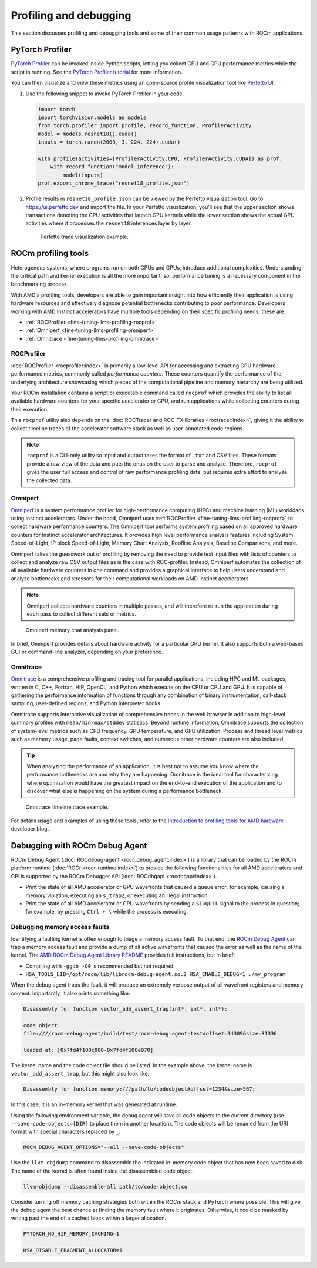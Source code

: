 .. meta::
   :description: How to fine-tune LLMs with ROCm
   :keywords: ROCm, LLM, fine-tuning, usage, tutorial, profiling, debugging, performance, Triton

***********************
Profiling and debugging
***********************

This section discusses profiling and debugging tools and some of their common usage patterns with ROCm applications.

PyTorch Profiler
================

`PyTorch Profiler <https://pytorch.org/docs/stable/profiler.html>`_ can be invoked inside Python scripts, letting you
collect CPU and GPU performance metrics while the script is running. See the `PyTorch Profiler tutorial
<https://pytorch.org/tutorials/recipes/recipes/profiler_recipe.html>`_ for more information.

You can then visualize and view these metrics using an open-source profile visualization tool like
`Perfetto UI <https://ui.perfetto.dev>`_.

#. Use the following snippet to invoke PyTorch Profiler in your code.

   .. code-block:: python

      import torch
      import torchvision.models as models
      from torch.profiler import profile, record_function, ProfilerActivity
      model = models.resnet18().cuda()
      inputs = torch.randn(2000, 3, 224, 224).cuda()
      
      with profile(activities=[ProfilerActivity.CPU, ProfilerActivity.CUDA]) as prof:
          with record_function("model_inference"):
              model(inputs)
      prof.export_chrome_trace("resnet18_profile.json")

#. Profile results in ``resnet18_profile.json`` can be viewed by the Perfetto visualization tool. Go to
   `<https://ui.perfetto.dev>`__ and import the file. In your Perfetto visualization, you'll see that the upper section
   shows transactions denoting the CPU activities that launch GPU kernels while the lower section shows the actual GPU
   activities where it processes the ``resnet18`` inferences layer by layer. 

   .. figure:: ../../data/how-to/llm-fine-tuning-optimization/perfetto-trace.svg
      
      Perfetto trace visualization example.

ROCm profiling tools
====================

Heterogenous systems, where programs run on both CPUs and GPUs, introduce additional complexities. Understanding the
critical path and kernel execution is all the more important; so, performance tuning is a necessary component in the
benchmarking process.

With AMD's profiling tools, developers are able to gain important insight into how efficiently their application is
using hardware resources and effectively diagnose potential bottlenecks contributing to poor performance. Developers
working with AMD Instinct accelerators have multiple tools depending on their specific profiling needs; these are:

* :ref:`ROCProfiler <fine-tuning-llms-profiling-rocprof>`
* :ref:`Omniperf <fine-tuning-llms-profiling-omniperf>`
* :ref:`Omnitrace <fine-tuning-llms-profiling-omnitrace>`

.. _fine-tuning-llms-profiling-rocprof:

ROCProfiler
-----------
:doc:`ROCProfiler <rocprofiler:index>` is primarily a low-level API for accessing and extracting GPU hardware performance
metrics, commonly called *performance counters*. These counters quantify the performance of the underlying architecture
showcasing which pieces of the computational pipeline and memory hierarchy are being utilized.

Your ROCm installation contains a script or executable command called ``rocprof`` which provides the ability to list all
available hardware counters for your specific accelerator or GPU, and run applications while collecting counters during
their execution.

This ``rocprof`` utility also depends on the :doc:`ROCTracer and ROC-TX libraries <roctracer:index>`, giving it the
ability to collect timeline traces of the accelerator software stack as well as user-annotated code regions.

.. note::

   ``rocprof`` is a CLI-only utility so input and output takes the format of ``.txt`` and CSV files. These
   formats provide a raw view of the data and puts the onus on the user to parse and analyze. Therefore, ``rocprof``
   gives the user full access and control of raw performance profiling data, but requires extra effort to analyze the
   collected data.

.. _fine-tuning-llms-profiling-omniperf:

Omniperf
--------
`Omniperf <https://rocm.github.io/omniperf>`_ is a system performance profiler for high-performance computing (HPC) and
machine learning (ML) workloads using Instinct accelerators. Under the hood, Omniperf uses
:ref:`ROCProfiler <fine-tuning-llms-profiling-rocprof>` to collect hardware performance counters. The Omniperf tool performs
system profiling based on all approved hardware counters for Instinct
accelerator architectures. It provides high level performance analysis features including System Speed-of-Light, IP
block Speed-of-Light, Memory Chart Analysis, Roofline Analysis, Baseline Comparisons, and more.

Omniperf takes the guesswork out of profiling by removing the need to provide text input files with lists of counters
to collect and analyze raw CSV output files as is the case with ROC-profiler. Instead, Omniperf automates the collection
of all available hardware counters in one command and provides a graphical interface to help users understand and
analyze bottlenecks and stressors for their computational workloads on AMD Instinct accelerators.

.. note::

   Omniperf collects hardware counters in multiple passes, and will therefore re-run the application during each pass
   to collect different sets of metrics.

.. figure:: ../../data/how-to/llm-fine-tuning-optimization/omniperf-analysis.png

   Omniperf memory chat analysis panel.

In brief, Omniperf provides details about hardware activity for a particular GPU kernel. It also supports both
a web-based GUI or command-line analyzer, depending on your preference.

.. _fine-tuning-llms-profiling-omnitrace:

Omnitrace
---------

`Omnitrace <https://rocm.github.io/omnitrace>`_ is a comprehensive profiling and tracing tool for parallel applications,
including HPC and ML packages, written in C, C++, Fortran, HIP, OpenCL, and Python which execute on the CPU or CPU and
GPU. It is capable of gathering the performance information of functions through any combination of binary
instrumentation, call-stack sampling, user-defined regions, and Python interpreter hooks.

Omnitrace supports interactive visualization of comprehensive traces in the web browser in addition to high-level
summary profiles with ``mean/min/max/stddev`` statistics. Beyond runtime
information, Omnitrace supports the collection of system-level metrics such as CPU frequency, GPU temperature, and GPU
utilization. Process and thread level metrics such as memory usage, page faults, context switches, and numerous other
hardware counters are also included.

.. tip::

   When analyzing the performance of an application, it is best not to assume you know where the performance
   bottlenecks are and why they are happening. Omnitrace is the ideal tool for characterizing where optimization would
   have the greatest impact on the end-to-end execution of the application and to discover what else is happening on the
   system during a performance bottleneck.

.. figure:: ../../data/how-to/llm-fine-tuning-optimization/omnitrace-timeline.png

   Omnitrace timeline trace example.

For details usage and examples of using these tools, refer to the
`Introduction to profiling tools for AMD hardware <https://rocm.blogs.amd.com/software-tools-optimization/profilers/README.html>`_
developer blog.

Debugging with ROCm Debug Agent
===============================

ROCm Debug Agent (:doc:`ROCdebug-agent <rocr_debug_agent:index>`) is a library that can be loaded by the ROCm platform
runtime (:doc:`ROCr <rocr-runtime:index>`) to provide the following functionalities for all AMD accelerators and GPUs
supported by the ROCm Debugger API (:doc:`ROCdbgapi <rocdbgapi:index>`).

* Print the state of all AMD accelerator or GPU wavefronts that caused a queue error; for example, causing a memory
  violation, executing an ``s_trap2``, or executing an illegal instruction.

* Print the state of all AMD accelerator or GPU wavefronts by sending a ``SIGQUIT`` signal to the process in question;
  for example, by pressing ``Ctrl + \`` while the process is executing.

Debugging memory access faults
------------------------------

Identifying a faulting kernel is often enough to triage a memory access fault. To that end, the
`ROCm Debug Agent <https://github.com/ROCm/rocr_debug_agent/>`_ can trap a memory access fault and provide a dump of all
active wavefronts that caused the error as well as the name of the kernel. The
`AMD ROCm Debug Agent Library README <https://github.com/ROCm/rocr_debug_agent/blob/master/README.md>`_ provides full
instructions, but in brief:

*  Compiling with ``-ggdb -O0`` is recommended but not required.

*  ``HSA_TOOLS_LIB=/opt/rocm/lib/librocm-debug-agent.so.2 HSA_ENABLE_DEBUG=1 ./my_program``

When the debug agent traps the fault, it will produce an extremely
verbose output of all wavefront registers and memory content.
Importantly, it also prints something like:

.. code-block:: shell

   Disassembly for function vector_add_assert_trap(int*, int*, int*):

   code object:
   file:////rocm-debug-agent/build/test/rocm-debug-agent-test#offset=14309&size=31336

   loaded at: [0x7fd4f100c000-0x7fd4f100e070]

The kernel name and the code object file should be listed. In the
example above, the kernel name is ``vector_add_assert_trap``, but this might
also look like:

.. code-block:: shell

   Disassembly for function memory:///path/to/codeobject#offset=1234&size=567:

In this case, it is an in-memory kernel that was generated at runtime.

Using the following environment variable, the debug agent will save all code objects to the current directory (use
``--save-code-objects=[DIR]`` to place them in another location). The code objects will be renamed from the URI format
with special characters replaced by ``_``. 

.. code-block:: shell

   ROCM_DEBUG_AGENT_OPTIONS="--all --save-code-objects"

Use the ``llvm-objdump`` command to disassemble the indicated in-memory
code object that has now been saved to disk. The name of the kernel is
often found inside the disassembled code object.

.. code-block:: shell

   llvm-objdump --disassemble-all path/to/code-object.co

Consider turning off memory caching strategies both within the ROCm
stack and PyTorch where possible. This will give the debug agent the
best chance at finding the memory fault where it originates. Otherwise,
it could be masked by writing past the end of a cached block within a
larger allocation.

.. code-block:: shell

   PYTORCH_NO_HIP_MEMORY_CACHING=1

   HSA_DISABLE_FRAGMENT_ALLOCATOR=1


